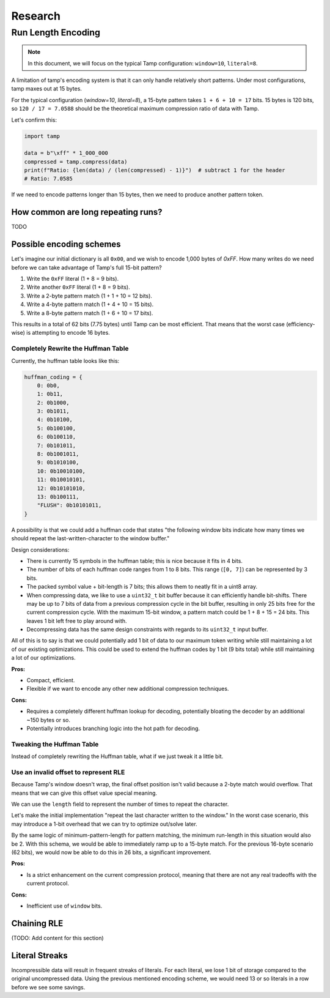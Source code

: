 ========
Research
========

Run Length Encoding
===================
.. note::
   In this document, we will focus on the typical Tamp configuration: ``window=10``, ``literal=8``.

A limitation of tamp's encoding system is that it can only handle relatively short patterns.
Under most configurations, tamp maxes out at 15 bytes.

For the typical configuration (`window=10`, `literal=8`), a 15-byte pattern takes ``1 + 6 + 10 = 17`` bits.
15 bytes is 120 bits, so ``120 / 17 = 7.0588`` should be the theoretical maximum compression ratio of data with Tamp.

Let's confirm this:

.. code-block:: python

   import tamp

   data = b"\xff" * 1_000_000
   compressed = tamp.compress(data)
   print(f"Ratio: {len(data) / (len(compressed) - 1)}")  # subtract 1 for the header
   # Ratio: 7.0585

If we need to encode patterns longer than 15 bytes, then we need to produce another pattern token.

How common are long repeating runs?
^^^^^^^^^^^^^^^^^^^^^^^^^^^^^^^^^^^
TODO

Possible encoding schemes
^^^^^^^^^^^^^^^^^^^^^^^^^
Let's imagine our initial dictionary is all ``0x00``, and we wish to encode 1,000 bytes of `0xFF`.
How many writes do we need before we can take advantage of Tamp's full 15-bit pattern?

#. Write the ``0xFF`` literal (1 + 8 = 9 bits).
#. Write another ``0xFF`` literal (1 + 8 = 9 bits).
#. Write a 2-byte pattern match (1 + 1 + 10 = 12 bits).
#. Write a 4-byte pattern match (1 + 4 + 10 = 15 bits).
#. Write a 8-byte pattern match (1 + 6 + 10 = 17 bits).

This results in a total of 62 bits (7.75 bytes) until Tamp can be most efficient.
That means that the worst case (efficiency-wise) is attempting to encode 16 bytes.

Completely Rewrite the Huffman Table
""""""""""""""""""""""""""""""""""""
Currently, the huffman table looks like this:

.. code-block:: python

   huffman_coding = {
       0: 0b0,
       1: 0b11,
       2: 0b1000,
       3: 0b1011,
       4: 0b10100,
       5: 0b100100,
       6: 0b100110,
       7: 0b101011,
       8: 0b1001011,
       9: 0b1010100,
       10: 0b10010100,
       11: 0b10010101,
       12: 0b10101010,
       13: 0b100111,
       "FLUSH": 0b10101011,
   }

A possibility is that we could add a huffman code that states "the following window bits indicate how many times we should repeat the last-written-character to the window buffer."

Design considerations:

* There is currently 15 symbols in the huffman table; this is nice because it fits in 4 bits.
* The number of bits of each huffman code ranges from 1 to 8 bits. This range (``[0, 7]``) can be represented by 3 bits.
* The packed symbol value + bit-length is 7 bits; this allows them to neatly fit in a uint8 array.
* When compressing data, we like to use a ``uint32_t`` bit buffer because it can efficiently handle bit-shifts.
  There may be up to 7 bits of data from a previous compression cycle in the bit buffer, resulting in only 25 bits free for the current compression cycle.
  With the maximum 15-bit window, a pattern match could be 1 + 8 + 15 = 24 bits.
  This leaves 1 bit left free to play around with.
* Decompressing data has the same design constraints with regards to its ``uint32_t`` input buffer.

All of this is to say is that we could potentially add 1 bit of data to our maximum token writing while still maintaining a lot of our existing optimizations.
This could be used to extend the huffman codes by 1 bit (9 bits total) while still maintaining a lot of our optimizations.

**Pros:**

* Compact, efficient.
* Flexible if we want to encode any other new additional compression techniques.

**Cons:**

* Requires a completely different huffman lookup for decoding, potentially bloating the decoder by an additional ~150 bytes or so.
* Potentially introduces branching logic into the hot path for decoding.

Tweaking the Huffman Table
""""""""""""""""""""""""""
Instead of completely rewriting the Huffman table, what if we just tweak it a little bit.


Use an invalid offset to represent RLE
""""""""""""""""""""""""""""""""""""""
Because Tamp's window doesn't wrap, the final offset position isn't valid because a 2-byte match would overflow.
That means that we can give this offset value special meaning.

We can use the ``length`` field to represent the number of times to repeat the character.

Let's make the initial implementation "repeat the last character written to the window."
In the worst case scenario, this may introduce a 1-bit overhead that we can try to optimize out/solve later.

By the same logic of minimum-pattern-length for pattern matching, the minimum run-length in this situation would also be 2.
With this schema, we would be able to immediately ramp up to a 15-byte match.
For the previous 16-byte scenario (62 bits), we would now be able to do this in 26 bits, a significant improvement.

**Pros:**

* Is a strict enhancement on the current compression protocol, meaning that there are not any real tradeoffs with the current protocol.

**Cons:**

* Inefficient use of ``window`` bits.

Chaining RLE
^^^^^^^^^^^^

(TODO: Add content for this section)

Literal Streaks
^^^^^^^^^^^^^^^
Incompressible data will result in frequent streaks of literals. For each literal, we lose 1 bit of storage compared to the original uncompressed data.
Using the previous mentioned encoding scheme, we would need 13 or so literals in a row before we see some savings.
